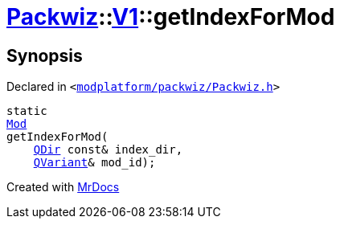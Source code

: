 [#Packwiz-V1-getIndexForMod-08]
= xref:Packwiz.adoc[Packwiz]::xref:Packwiz/V1.adoc[V1]::getIndexForMod
:relfileprefix: ../../
:mrdocs:


== Synopsis

Declared in `&lt;https://github.com/PrismLauncher/PrismLauncher/blob/develop/launcher/modplatform/packwiz/Packwiz.h#L102[modplatform&sol;packwiz&sol;Packwiz&period;h]&gt;`

[source,cpp,subs="verbatim,replacements,macros,-callouts"]
----
static
xref:Packwiz/V1/Mod.adoc[Mod]
getIndexForMod(
    xref:QDir.adoc[QDir] const& index&lowbar;dir,
    xref:QVariant.adoc[QVariant]& mod&lowbar;id);
----



[.small]#Created with https://www.mrdocs.com[MrDocs]#
